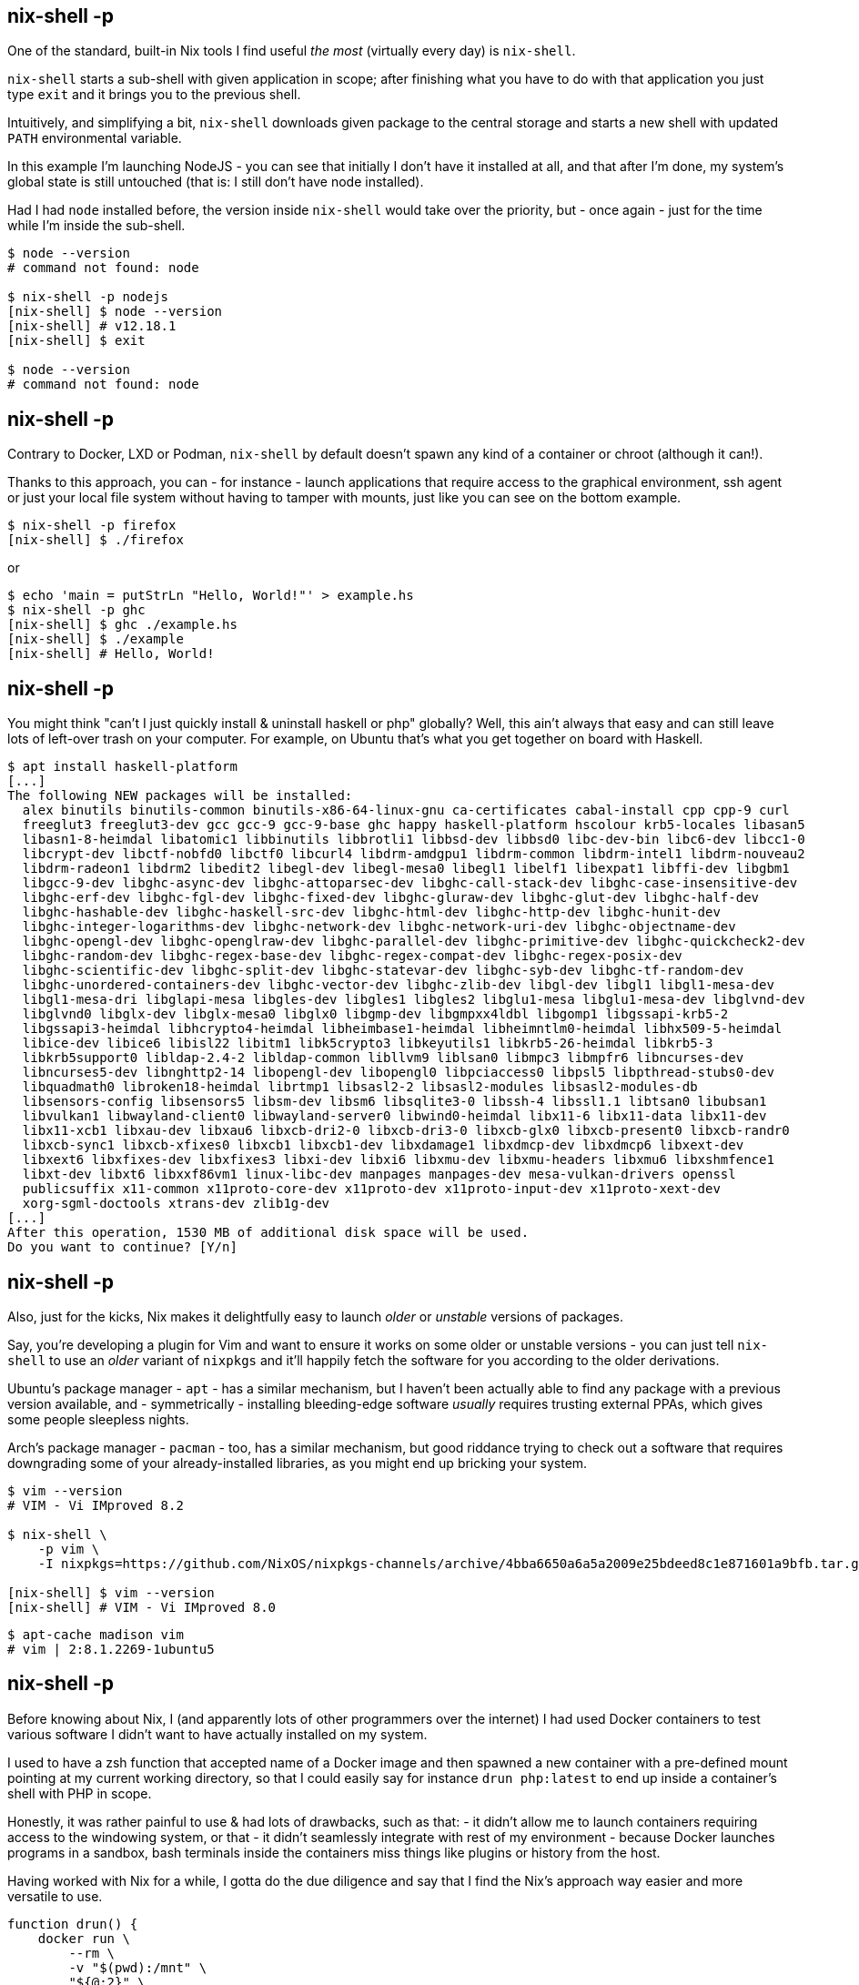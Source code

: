 == nix-shell -p

[.prompter]
--
One of the standard, built-in Nix tools I find useful _the most_ (virtually every day) is `nix-shell`.

`nix-shell` starts a sub-shell with given application in scope; after finishing what you have to do with that
application you just type `exit` and it brings you to the previous shell.

Intuitively, and simplifying a bit, `nix-shell` downloads given package to the central storage and starts a new shell
with updated `PATH` environmental variable.

In this example I'm launching NodeJS - you can see that initially I don't have it installed at all, and that after I'm
done, my system's global state is still untouched (that is: I still don't have node installed).

Had I had `node` installed before, the version inside `nix-shell` would take over the priority, but - once again - just
for the time while I'm inside the sub-shell.
--

[source,shell]
----
$ node --version
# command not found: node

$ nix-shell -p nodejs
[nix-shell] $ node --version
[nix-shell] # v12.18.1
[nix-shell] $ exit

$ node --version
# command not found: node
----

== nix-shell -p

[.prompter]
--
Contrary to Docker, LXD or Podman, `nix-shell` by default doesn't spawn any kind of a container or chroot (although it
can!).

Thanks to this approach, you can - for instance - launch applications that require access to the graphical environment,
ssh agent or just your local file system without having to tamper with mounts, just like you can see on the bottom
example.
--

[source,shell]
----
$ nix-shell -p firefox
[nix-shell] $ ./firefox
----

or

[source,shell]
----
$ echo 'main = putStrLn "Hello, World!"' > example.hs
$ nix-shell -p ghc
[nix-shell] $ ghc ./example.hs
[nix-shell] $ ./example
[nix-shell] # Hello, World!
----

[.compact.no-title]
== nix-shell -p

[.prompter]
--
You might think "can't I just quickly install & uninstall haskell or php" globally?
Well, this ain't always that easy and can still leave lots of left-over trash on your computer.
For example, on Ubuntu that's what you get together on board with Haskell.
--

[source,shell]
----
$ apt install haskell-platform
[...]
The following NEW packages will be installed:
  alex binutils binutils-common binutils-x86-64-linux-gnu ca-certificates cabal-install cpp cpp-9 curl
  freeglut3 freeglut3-dev gcc gcc-9 gcc-9-base ghc happy haskell-platform hscolour krb5-locales libasan5
  libasn1-8-heimdal libatomic1 libbinutils libbrotli1 libbsd-dev libbsd0 libc-dev-bin libc6-dev libcc1-0
  libcrypt-dev libctf-nobfd0 libctf0 libcurl4 libdrm-amdgpu1 libdrm-common libdrm-intel1 libdrm-nouveau2
  libdrm-radeon1 libdrm2 libedit2 libegl-dev libegl-mesa0 libegl1 libelf1 libexpat1 libffi-dev libgbm1
  libgcc-9-dev libghc-async-dev libghc-attoparsec-dev libghc-call-stack-dev libghc-case-insensitive-dev
  libghc-erf-dev libghc-fgl-dev libghc-fixed-dev libghc-gluraw-dev libghc-glut-dev libghc-half-dev
  libghc-hashable-dev libghc-haskell-src-dev libghc-html-dev libghc-http-dev libghc-hunit-dev
  libghc-integer-logarithms-dev libghc-network-dev libghc-network-uri-dev libghc-objectname-dev
  libghc-opengl-dev libghc-openglraw-dev libghc-parallel-dev libghc-primitive-dev libghc-quickcheck2-dev
  libghc-random-dev libghc-regex-base-dev libghc-regex-compat-dev libghc-regex-posix-dev
  libghc-scientific-dev libghc-split-dev libghc-statevar-dev libghc-syb-dev libghc-tf-random-dev
  libghc-unordered-containers-dev libghc-vector-dev libghc-zlib-dev libgl-dev libgl1 libgl1-mesa-dev
  libgl1-mesa-dri libglapi-mesa libgles-dev libgles1 libgles2 libglu1-mesa libglu1-mesa-dev libglvnd-dev
  libglvnd0 libglx-dev libglx-mesa0 libglx0 libgmp-dev libgmpxx4ldbl libgomp1 libgssapi-krb5-2
  libgssapi3-heimdal libhcrypto4-heimdal libheimbase1-heimdal libheimntlm0-heimdal libhx509-5-heimdal
  libice-dev libice6 libisl22 libitm1 libk5crypto3 libkeyutils1 libkrb5-26-heimdal libkrb5-3
  libkrb5support0 libldap-2.4-2 libldap-common libllvm9 liblsan0 libmpc3 libmpfr6 libncurses-dev
  libncurses5-dev libnghttp2-14 libopengl-dev libopengl0 libpciaccess0 libpsl5 libpthread-stubs0-dev
  libquadmath0 libroken18-heimdal librtmp1 libsasl2-2 libsasl2-modules libsasl2-modules-db
  libsensors-config libsensors5 libsm-dev libsm6 libsqlite3-0 libssh-4 libssl1.1 libtsan0 libubsan1
  libvulkan1 libwayland-client0 libwayland-server0 libwind0-heimdal libx11-6 libx11-data libx11-dev
  libx11-xcb1 libxau-dev libxau6 libxcb-dri2-0 libxcb-dri3-0 libxcb-glx0 libxcb-present0 libxcb-randr0
  libxcb-sync1 libxcb-xfixes0 libxcb1 libxcb1-dev libxdamage1 libxdmcp-dev libxdmcp6 libxext-dev
  libxext6 libxfixes-dev libxfixes3 libxi-dev libxi6 libxmu-dev libxmu-headers libxmu6 libxshmfence1
  libxt-dev libxt6 libxxf86vm1 linux-libc-dev manpages manpages-dev mesa-vulkan-drivers openssl
  publicsuffix x11-common x11proto-core-dev x11proto-dev x11proto-input-dev x11proto-xext-dev
  xorg-sgml-doctools xtrans-dev zlib1g-dev
[...]
After this operation, 1530 MB of additional disk space will be used.
Do you want to continue? [Y/n]
----

== nix-shell -p

[.prompter]
--
Also, just for the kicks, Nix makes it delightfully easy to launch _older_ or _unstable_ versions of packages.

Say, you're developing a plugin for Vim and want to ensure it works on some older or unstable versions - you can just
tell `nix-shell` to use an _older_ variant of `nixpkgs` and it'll happily fetch the software for you according to the
older derivations.

Ubuntu's package manager - `apt` - has a similar mechanism, but I haven't been actually able to find any package with a
previous version available, and - symmetrically - installing bleeding-edge software _usually_ requires trusting external
PPAs, which gives some people sleepless nights.

Arch's package manager - `pacman` - too, has a similar mechanism, but good riddance trying to check out a software that
requires downgrading some of your already-installed libraries, as you might end up bricking your system.
--

[source,shell]
----
$ vim --version
# VIM - Vi IMproved 8.2

$ nix-shell \
    -p vim \
    -I nixpkgs=https://github.com/NixOS/nixpkgs-channels/archive/4bba6650a6a5a2009e25bdeed8c1e871601a9bfb.tar.gz

[nix-shell] $ vim --version
[nix-shell] # VIM - Vi IMproved 8.0
----

[source,shell]
----
$ apt-cache madison vim
# vim | 2:8.1.2269-1ubuntu5
----

== nix-shell -p

[.prompter]
--
Before knowing about Nix, I (and apparently lots of other programmers over the internet) I had used Docker containers to
test various software I didn't want to have actually installed on my system.

I used to have a zsh function that accepted name of a Docker image and then spawned a new container with a pre-defined
mount pointing at my current working directory, so that I could easily say for instance `drun php:latest` to end up
inside a container's shell with PHP in scope.

Honestly, it was rather painful to use & had lots of drawbacks, such as that:
- it didn't allow me to launch containers requiring access to the windowing system,
or that
- it didn't seamlessly integrate with rest of my environment - because Docker launches programs in a sandbox, bash
terminals inside the containers miss things like plugins or history from the host.

Having worked with Nix for a while, I gotta do the due diligence and say that I find the Nix's approach way easier and
more versatile to use.
--

[source,shell]
----
function drun() {
    docker run \
        --rm \
        -v "$(pwd):/mnt" \
        "${@:2}" \
        -it "$1" \
        sh -c "cd /mnt; bash"
}

$ drun php:latest
----

== nix-shell

[.prompter]
--
So that was `nix-shell` with the `-p` option - similarly to how using `docker run` doesn't require you to know a thing
about writing Dockerfiles, using `nix-shell -p` doesn't require you to know a thing about writing Nix expressions; it's
rather dull, but incredibly useful.

`nix-shell`, when run without the `-p` option though, changes its behavior a bit: it then reads a `shell.nix` file from
your current working directory, evaluates the Nix expression inside that file, and drops you to a shell containing
results of that Nix expression.

Since that's a rather abstract depiction, let's go down to Earth.
--

[source,shell]
----
$ nix-shell
----

== nix-shell

[.prompter]
--
So currently I'm a Rust backend programmer at Anixe, and the project I'm primarily working on is an HTTP server exposing
some API to our frontend application.

On the architectural level, it's a typical shovel-data-from-frontend-to-backend-to-database thingie.

Our application, as such applications usually do, supports HTTPS - and to support it, it depends on OpenSSL.

Since I consider OpenSSL a rather useless thing to just keep around installed globally on my system, I'm using
`nix-shell` to provide OpenSSL only while I'm working on this HTTP-server application.
--

`nix-shell` to the rescue: dependencies

[.compact]
== nix-shell

[.prompter]
--
So I have this file called `shell.nix` in the project's directory, and then - when I enter the project's directory - I
launch `nix-shell`, which starts a shell with both OpenSSL and pkg-config in scope, simply.

For comparison, on Ubuntu you would have to first install `libssl-dev` globally, and then remember you've got it
installed when introducing someone new into the project, while Nix makes it cozy and declarative.

As for the Nix expression itself, we can see that it invokes a function `mkShell` with an argument being an attribute
set consisting of a key `buildInputs` listing the required dependencies. I didn't have to repeat `rust` here, because
I've got it already installed globally on system.

Additionally, I'm providing an environmental variable `LD_LIBRARY_PATH`, so that the dynamic linker knows where from
load the `openssl` when starting the binary.

Overall, what you see is a fairly standard `nix-shell` expression; I've got a few of them for various projects - mainly
installing stuff like OpenSSL or GNU Make.
--

`shell.nix`:

[source,nix]
----
let
  pkgs = import <nixpkgs> {};

in
  pkgs.mkShell {
    buildInputs = [
      pkgs.openssl
      pkgs.pkg-config
    ];

    LD_LIBRARY_PATH="${pkgs.openssl.out}/lib";
  }
----

Terminal:

[source,shell]
----
$ nix-shell
[nix-shell] $ cargo build
----

== nix-shell

[.prompter]
--
As an another example, here's a `shell.nix` that, when launched, drops you to a shell with `python3`, `pandas` and
`requests` in scope. Again, you can then type `exit` and go back to your original, untouched system.

As for what's happening here syntax-wise, is that we're calling a function named `python3.withPackages` with an argument
being a lambda function accepting one parameter containing all available Python packages.
--

[source,nix]
----
let
  pkgs = import <nixpkgs> {};

  python-with-packages = pkgs.python3.withPackages
    (python-packages: [
      python-packages.pandas
      python-packages.requests
    ]);

in
  pkgs.mkShell {
    buildInputs = [
      python-with-packages
    ];
  }
----

== nix-shell

[.prompter]
--
To make it clear, we might extract the lambda outside - it's now clear-cut that `python-packages` is a function
accepting an attribute set and returning a list.
--

[source,nix]
----
let
  pkgs = import <nixpkgs> {};

  python-packages = pp: [
    pp.pandas
    pp.requests
  ];

  python-with-packages = pkgs.python3.withPackages python-packages;

in
  pkgs.mkShell {
    buildInputs = [
      python-with-packages
    ];
  }
----

== nix-shell: Extra stuff

[.prompter]
--
So that was `nix-shell` - when it comes to development and trying out various software, it's a real sharp swiss army
knife and, in my opinion, it's worth learning Nix just to experiment with everything `nix-shell` has to offer;
especially since it just so harmoniously blends into whatever system and software you're working on usually.

I wanted to mention that I've deliberately reserved so much time only to talk about `nix-shell` - I've got three more
applications to show and, since you now know the drill, they'll be all a piece of cake.

Also, as promised before, this is some of the _extra stuff_ I'm leaving for posterity.
--

- https://github.com/target/lorri (_must-have!_)
- https://github.com/haslersn/any-nix-shell
- `nix run` command

